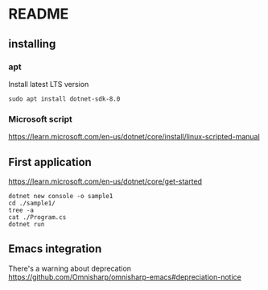 * README

** installing

*** apt

Install latest LTS version

#+begin_example
sudo apt install dotnet-sdk-8.0
#+end_example

*** Microsoft script

https://learn.microsoft.com/en-us/dotnet/core/install/linux-scripted-manual

** First application

https://learn.microsoft.com/en-us/dotnet/core/get-started

#+begin_example
  dotnet new console -o sample1
  cd ./sample1/
  tree -a
  cat ./Program.cs
  dotnet run
#+end_example

** Emacs integration

There's a warning about deprecation
https://github.com/Omnisharp/omnisharp-emacs#depreciation-notice
